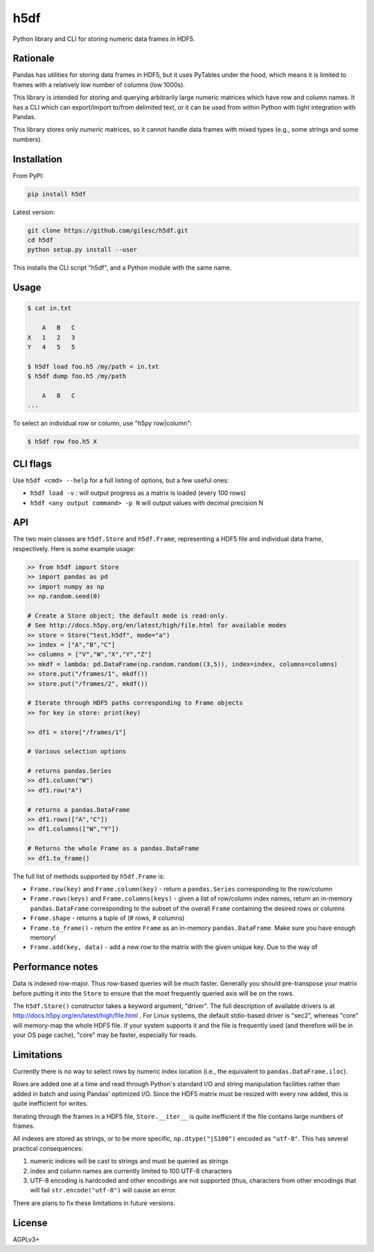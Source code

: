 ====
h5df
====

Python library and CLI for storing numeric data frames in HDF5.

Rationale
=========

Pandas has utilities for storing data frames in HDF5, but it uses
PyTables under the hood, which means it is limited to frames with a
relatively low number of columns (low 1000s).

This library is intended for storing and querying arbitrarily large
numeric matrices which have row and column names. It has a CLI
which can export/import to/from delimited text, or it can be used
from within Python with tight integration with Pandas.

This library stores only *numeric* matrices, so it cannot handle
data frames with mixed types (e.g., some strings and some numbers).

Installation
============

From PyPI:

.. code-block:: bash

    pip install h5df

Latest version:

.. code-block:: bash

    git clone https://github.com/gilesc/h5df.git
    cd h5df
    python setup.py install --user

This installs the CLI script "h5df", and a Python module with the
same name.

Usage
=====

.. code-block:: bash

    $ cat in.txt

        A   B   C
    X   1   2   3
    Y   4   5   5

    $ h5df load foo.h5 /my/path < in.txt
    $ h5df dump foo.h5 /my/path

        A   B   C
    ...

To select an individual row or column, use "h5py row|column":

.. code-block:: bash

    $ h5df row foo.h5 X
    

CLI flags
=========

Use ``h5df <cmd> --help`` for a full listing of options, but a few useful ones:

- ``h5df load -v`` : will output progress as a matrix is loaded (every 100 rows)
- ``h5df <any output command> -p N`` will output values with decimal precision N

API
===

The two main classes are ``h5df.Store`` and ``h5df.Frame``, representing a HDF5
file and individual data frame, respectively. Here is some example usage:

.. code-block:: python

    >> from h5df import Store
    >> import pandas as pd
    >> import numpy as np
    >> np.random.seed(0)

    # Create a Store object; the default mode is read-only. 
    # See http://docs.h5py.org/en/latest/high/file.html for available modes
    >> store = Store("test.h5df", mode="a")
    >> index = ["A","B","C"]
    >> columns = ["V","W","X","Y","Z"]
    >> mkdf = lambda: pd.DataFrame(np.random.random((3,5)), index=index, columns=columns)
    >> store.put("/frames/1", mkdf())
    >> store.put("/frames/2", mkdf())

    # Iterate through HDF5 paths corresponding to Frame objects
    >> for key in store: print(key)

    >> df1 = store["/frames/1"]

    # Various selection options

    # returns pandas.Series
    >> df1.column("W") 
    >> df1.row("A")

    # returns a pandas.DataFrame
    >> df1.rows(["A","C"]) 
    >> df1.columns(["W","Y"])

    # Returns the whole Frame as a pandas.DataFrame
    >> df1.to_frame()

The full list of methods supported by ``h5df.Frame`` is:

- ``Frame.row(key)`` and ``Frame.column(key)`` - return a ``pandas.Series``
  corresponding to the row/column

- ``Frame.rows(keys)`` and ``Frame.columns(keys)`` - given a list of row/column
  index names, return an in-memory ``pandas.DataFrame`` corresponding to the
  subset of the overall ``Frame`` containing the desired rows or columns

- ``Frame.shape`` - returns a tuple of (# rows, # columns)

- ``Frame.to_frame()`` - return the entire ``Frame`` as an in-memory
  ``pandas.DataFrame``. Make sure you have enough memory!

- ``Frame.add(key, data)`` - add a new row to the matrix with the given unique key. Due to the way of

Performance notes
=================

Data is indexed row-major. Thus row-based queries will be much faster.
Generally you should pre-transpose your matrix before putting it into the
``Store`` to ensure that the most frequently queried axis will be on the rows.

The ``h5df.Store()`` constructor takes a keyword argument, "driver". The full
description of available drivers is at
http://docs.h5py.org/en/latest/high/file.html . For Linux systems, the default
stdio-based driver is "sec2", whereas "core" will memory-map the whole HDF5
file. If your system supports it and the file is frequently used (and therefore
will be in your OS page cache), "core" may be faster, especially for reads.

Limitations
===========

Currently there is no way to select rows by numeric index location (i.e., the
equivalent to ``pandas.DataFrame.iloc``).

Rows are added one at a time and read through Python's standard I/O and string
manipulation facilities rather than added in batch and using Pandas' optimized
I/O. Since the HDF5 matrix must be resized with every row added, this is quite
inefficient for writes.

Iterating through the frames in a HDF5 file, ``Store.__iter__`` is quite
inefficient if the file contains large numbers of frames.

All indexes are stored as strings, or to be more specific,
``np.dtype("|S100")`` encoded as ``"utf-8"``.  This has several practical
consequences: 

1. numeric indices will be cast to strings and must be queried as strings
2. index and column names are currently limited to 100 UTF-8 characters
3. UTF-8 encoding is hardcoded and other encodings are not supported 
   (thus, characters from other encodings that will fail 
   ``str.encode("utf-8")`` will cause an error.

There are plans to fix these limitations in future versions.

License
=======

AGPLv3+
